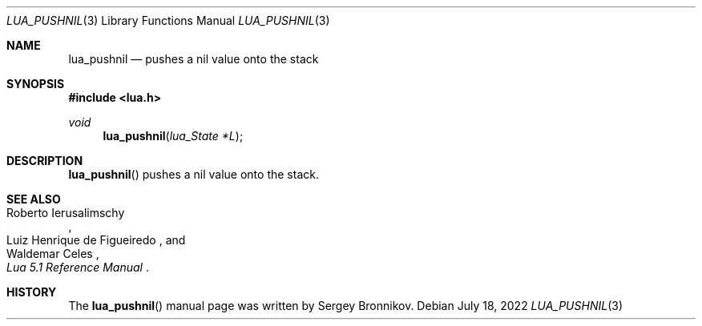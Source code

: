 .Dd $Mdocdate: July 18 2022 $
.Dt LUA_PUSHNIL 3
.Os
.Sh NAME
.Nm lua_pushnil
.Nd pushes a nil value onto the stack
.Sh SYNOPSIS
.In lua.h
.Ft void
.Fn lua_pushnil "lua_State *L"
.Sh DESCRIPTION
.Fn lua_pushnil
pushes a nil value onto the stack.
.Sh SEE ALSO
.Rs
.%A Roberto Ierusalimschy
.%A Luiz Henrique de Figueiredo
.%A Waldemar Celes
.%T Lua 5.1 Reference Manual
.Re
.Sh HISTORY
The
.Fn lua_pushnil
manual page was written by Sergey Bronnikov.
